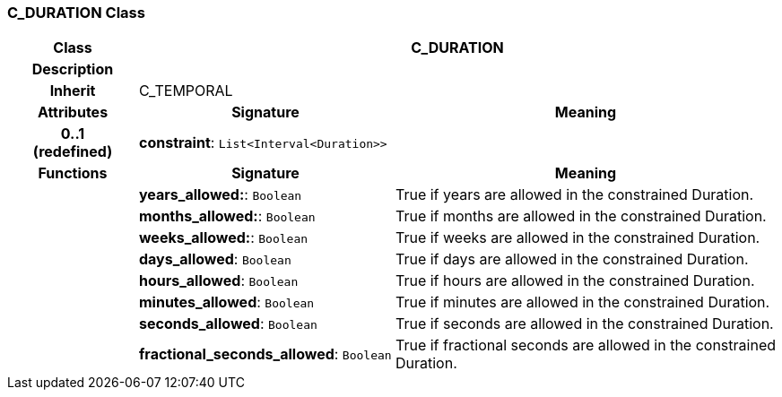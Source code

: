=== C_DURATION Class

[cols="^1,2,3"]
|===
h|*Class*
2+^h|*C_DURATION*

h|*Description*
2+a|

h|*Inherit*
2+|C_TEMPORAL

h|*Attributes*
^h|*Signature*
^h|*Meaning*

h|*0..1 +
(redefined)*
|*constraint*: `List<Interval<Duration>>`
a|
h|*Functions*
^h|*Signature*
^h|*Meaning*

h|
|*years_allowed:*: `Boolean`
a|True if years are allowed in the constrained Duration.

h|
|*months_allowed:*: `Boolean`
a|True if months are allowed in the constrained Duration.

h|
|*weeks_allowed:*: `Boolean`
a|True if weeks are allowed in the constrained Duration.

h|
|*days_allowed*: `Boolean`
a|True if days are allowed in the constrained Duration.

h|
|*hours_allowed*: `Boolean`
a|True if hours are allowed in the constrained Duration.

h|
|*minutes_allowed*: `Boolean`
a|True if minutes are allowed in the constrained Duration.

h|
|*seconds_allowed*: `Boolean`
a|True if seconds are allowed in the constrained Duration.

h|
|*fractional_seconds_allowed*: `Boolean`
a|True if fractional seconds are allowed in the constrained Duration.
|===
